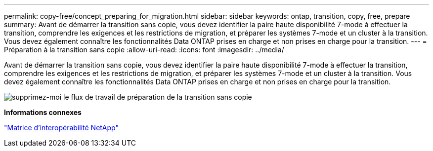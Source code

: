 ---
permalink: copy-free/concept_preparing_for_migration.html 
sidebar: sidebar 
keywords: ontap, transition, copy, free, prepare 
summary: Avant de démarrer la transition sans copie, vous devez identifier la paire haute disponibilité 7-mode à effectuer la transition, comprendre les exigences et les restrictions de migration, et préparer les systèmes 7-mode et un cluster à la transition. Vous devez également connaître les fonctionnalités Data ONTAP prises en charge et non prises en charge pour la transition. 
---
= Préparation à la transition sans copie
:allow-uri-read: 
:icons: font
:imagesdir: ../media/


[role="lead"]
Avant de démarrer la transition sans copie, vous devez identifier la paire haute disponibilité 7-mode à effectuer la transition, comprendre les exigences et les restrictions de migration, et préparer les systèmes 7-mode et un cluster à la transition. Vous devez également connaître les fonctionnalités Data ONTAP prises en charge et non prises en charge pour la transition.

image::../media/delete_me_cft_preparation_workflow.gif[supprimez-moi le flux de travail de préparation de la transition sans copie]

*Informations connexes*

https://mysupport.netapp.com/matrix["Matrice d'interopérabilité NetApp"]
